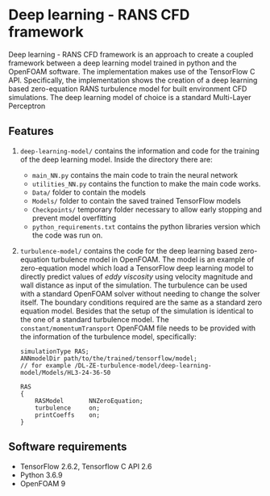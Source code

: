 # DL-ZE-turbulence-model

* Deep learning - RANS CFD framework

Deep learning - RANS CFD framework is an approach to create a coupled framework between a deep learning model trained in python and the OpenFOAM software. The implementation makes use of the TensorFlow C API. Specifically, the implementation shows the creation of a deep learning based zero-equation RANS turbulence model for built environment CFD simulations. The deep learning model of choice is a standard Multi-Layer Perceptron

** Features

1. ~deep-learning-model/~ contains the information and code for the training of the deep learning model. Inside the directory there are:
   - ~main_NN.py~ contains the main code to train the neural network
   - ~utilities_NN.py~ contains the function to make the main code works.
   - ~Data/~ folder to contain the models
   - ~Models/~ folder to contain the saved trained TensorFlow models
   - ~Checkpoints/~ temporary folder necessary to allow early stopping and prevent model overfitting
   - ~python_requirements.txt~ contains the python libraries version which the code was run on.

2. ~turbulence-model/~ contains the code for the deep learning based zero-equation turbulence model in OpenFOAM. The model is an example of zero-equation model which load a TensorFlow deep learning model to directly predict values of /eddy viscosity/ using velocity magnitude and wall distance as input of the simulation. The turbulence can be used with a standard OpenFOAM solver without needing to change the solver itself. The boundary conditions required are the same as a standard zero equation model. Besides that the setup of the simulation is identical to the one of a standard turbulence model. The ~constant/momentumTransport~ OpenFOAM file needs to be provided with the information of the turbulence model, specifically:

   #+begin_src c++
     simulationType RAS;
     ANNmodelDir path/to/the/trained/tensorflow/model;
     // for example /DL-ZE-turbulence-model/deep-learning-model/Models/HL3-24-36-50

     RAS
     {
         RASModel       NNZeroEquation;
         turbulence     on;
         printCoeffs    on;
     }
   #+end_src

   


** Software requirements

- TensorFlow 2.6.2, Tensorflow C API 2.6
- Python 3.6.9
- OpenFOAM 9
